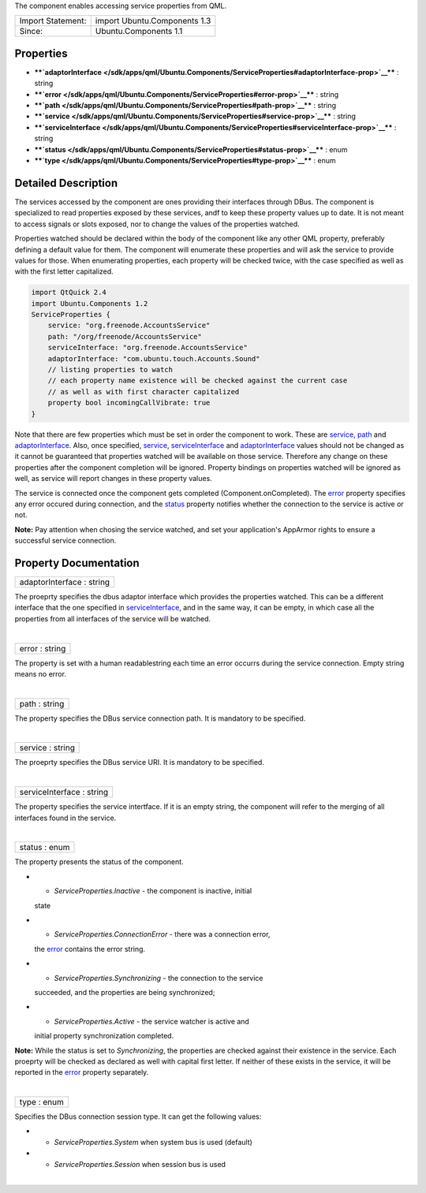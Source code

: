 The component enables accessing service properties from QML.

+---------------------+--------------------------------+
| Import Statement:   | import Ubuntu.Components 1.3   |
+---------------------+--------------------------------+
| Since:              | Ubuntu.Components 1.1          |
+---------------------+--------------------------------+

Properties
----------

-  ****`adaptorInterface </sdk/apps/qml/Ubuntu.Components/ServiceProperties#adaptorInterface-prop>`__****
   : string
-  ****`error </sdk/apps/qml/Ubuntu.Components/ServiceProperties#error-prop>`__****
   : string
-  ****`path </sdk/apps/qml/Ubuntu.Components/ServiceProperties#path-prop>`__****
   : string
-  ****`service </sdk/apps/qml/Ubuntu.Components/ServiceProperties#service-prop>`__****
   : string
-  ****`serviceInterface </sdk/apps/qml/Ubuntu.Components/ServiceProperties#serviceInterface-prop>`__****
   : string
-  ****`status </sdk/apps/qml/Ubuntu.Components/ServiceProperties#status-prop>`__****
   : enum
-  ****`type </sdk/apps/qml/Ubuntu.Components/ServiceProperties#type-prop>`__****
   : enum

Detailed Description
--------------------

The services accessed by the component are ones providing their
interfaces through DBus. The component is specialized to read properties
exposed by these services, andf to keep these property values up to
date. It is not meant to access signals or slots exposed, nor to change
the values of the properties watched.

Properties watched should be declared within the body of the component
like any other QML property, preferably defining a default value for
them. The component will enumerate these properties and will ask the
service to provide values for those. When enumerating properties, each
property will be checked twice, with the case specified as well as with
the first letter capitalized.

.. code:: qml

    import QtQuick 2.4
    import Ubuntu.Components 1.2
    ServiceProperties {
        service: "org.freenode.AccountsService"
        path: "/org/freenode/AccountsService"
        serviceInterface: "org.freenode.AccountsService"
        adaptorInterface: "com.ubuntu.touch.Accounts.Sound"
        // listing properties to watch
        // each property name existence will be checked against the current case
        // as well as with first character capitalized
        property bool incomingCallVibrate: true
    }

Note that there are few properties which must be set in order the
component to work. These are
`service </sdk/apps/qml/Ubuntu.Components/ServiceProperties#service-prop>`__,
`path </sdk/apps/qml/Ubuntu.Components/ServiceProperties#path-prop>`__
and
`adaptorInterface </sdk/apps/qml/Ubuntu.Components/ServiceProperties#adaptorInterface-prop>`__.
Also, once specified,
`service </sdk/apps/qml/Ubuntu.Components/ServiceProperties#service-prop>`__,
`serviceInterface </sdk/apps/qml/Ubuntu.Components/ServiceProperties#serviceInterface-prop>`__
and
`adaptorInterface </sdk/apps/qml/Ubuntu.Components/ServiceProperties#adaptorInterface-prop>`__
values should not be changed as it cannot be guaranteed that properties
watched will be available on those service. Therefore any change on
these properties after the component completion will be ignored.
Property bindings on properties watched will be ignored as well, as
service will report changes in these property values.

The service is connected once the component gets completed
(Component.onCompleted). The
`error </sdk/apps/qml/Ubuntu.Components/ServiceProperties#error-prop>`__
property specifies any error occured during connection, and the
`status </sdk/apps/qml/Ubuntu.Components/ServiceProperties#status-prop>`__
property notifies whether the connection to the service is active or
not.

**Note:** Pay attention when chosing the service watched, and set your
application's AppArmor rights to ensure a successful service connection.

Property Documentation
----------------------

+--------------------------------------------------------------------------+
|        \ adaptorInterface : string                                       |
+--------------------------------------------------------------------------+

The proeprty specifies the dbus adaptor interface which provides the
properties watched. This can be a different interface that the one
specified in
`serviceInterface </sdk/apps/qml/Ubuntu.Components/ServiceProperties#serviceInterface-prop>`__,
and in the same way, it can be empty, in which case all the properties
from all interfaces of the service will be watched.

| 

+--------------------------------------------------------------------------+
|        \ error : string                                                  |
+--------------------------------------------------------------------------+

The property is set with a human readablestring each time an error
occurrs during the service connection. Empty string means no error.

| 

+--------------------------------------------------------------------------+
|        \ path : string                                                   |
+--------------------------------------------------------------------------+

The property specifies the DBus service connection path. It is mandatory
to be specified.

| 

+--------------------------------------------------------------------------+
|        \ service : string                                                |
+--------------------------------------------------------------------------+

The proeprty specifies the DBus service URI. It is mandatory to be
specified.

| 

+--------------------------------------------------------------------------+
|        \ serviceInterface : string                                       |
+--------------------------------------------------------------------------+

The property specifies the service intertface. If it is an empty string,
the component will refer to the merging of all interfaces found in the
service.

| 

+--------------------------------------------------------------------------+
|        \ status : enum                                                   |
+--------------------------------------------------------------------------+

The property presents the status of the component.

-  - *ServiceProperties.Inactive* - the component is inactive, initial
   state
-  - *ServiceProperties.ConnectionError* - there was a connection error,
   the
   `error </sdk/apps/qml/Ubuntu.Components/ServiceProperties#error-prop>`__
   contains the error string.
-  - *ServiceProperties.Synchronizing* - the connection to the service
   succeeded, and the properties are being synchronized;
-  - *ServiceProperties.Active* - the service watcher is active and
   initial property synchronization completed.

**Note:** While the status is set to *Synchronizing*, the properties are
checked against their existence in the service. Each proeprty will be
checked as declared as well with capital first letter. If neither of
these exists in the service, it will be reported in the
`error </sdk/apps/qml/Ubuntu.Components/ServiceProperties#error-prop>`__
property separately.

| 

+--------------------------------------------------------------------------+
|        \ type : enum                                                     |
+--------------------------------------------------------------------------+

Specifies the DBus connection session type. It can get the following
values:

-  - *ServiceProperties.System* when system bus is used (default)
-  - *ServiceProperties.Session* when session bus is used

| 
